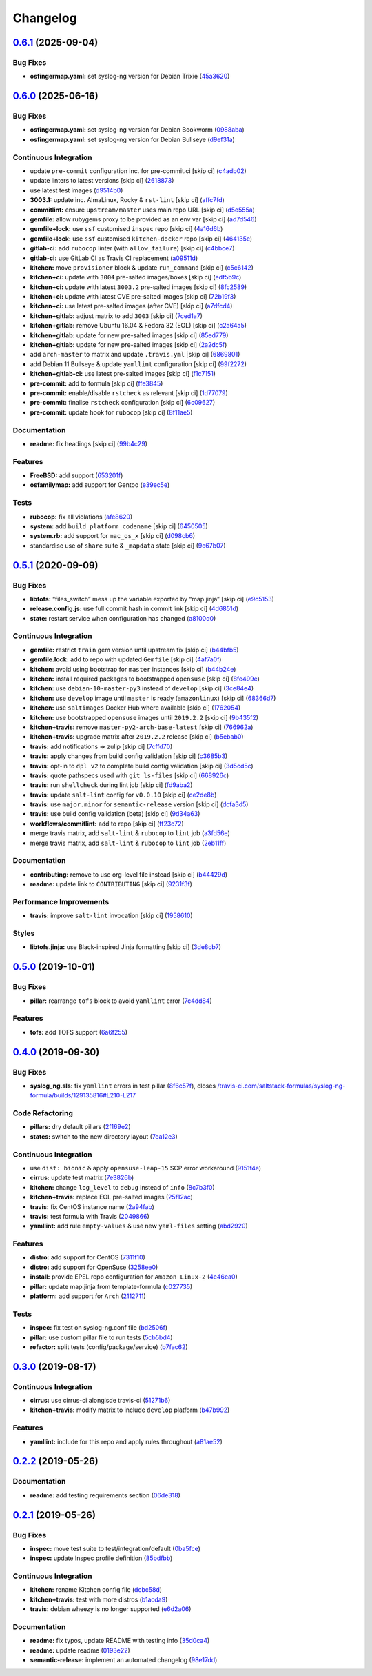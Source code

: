 
Changelog
=========

`0.6.1 <https://github.com/saltstack-formulas/syslog-ng-formula/compare/v0.6.0...v0.6.1>`_ (2025-09-04)
-----------------------------------------------------------------------------------------------------------

Bug Fixes
^^^^^^^^^


* **osfingermap.yaml:** set syslog-ng version for Debian Trixie (\ `45a3620 <https://github.com/saltstack-formulas/syslog-ng-formula/commit/45a36204789baca3e6825b4f03babd82c073fa10>`_\ )

`0.6.0 <https://github.com/saltstack-formulas/syslog-ng-formula/compare/v0.5.1...v0.6.0>`_ (2025-06-16)
-----------------------------------------------------------------------------------------------------------

Bug Fixes
^^^^^^^^^


* **osfingermap.yaml:** set syslog-ng version for Debian Bookworm (\ `0988aba <https://github.com/saltstack-formulas/syslog-ng-formula/commit/0988abac33e3c6f90ea3108734c6403af97e0a95>`_\ )
* **osfingermap.yaml:** set syslog-ng version for Debian Bullseye (\ `d9ef31a <https://github.com/saltstack-formulas/syslog-ng-formula/commit/d9ef31aa43a905dd778a760f85faec9b7f1423a9>`_\ )

Continuous Integration
^^^^^^^^^^^^^^^^^^^^^^


* update ``pre-commit`` configuration inc. for pre-commit.ci [skip ci] (\ `c4adb02 <https://github.com/saltstack-formulas/syslog-ng-formula/commit/c4adb02f9bf976549f475810b4005738635de9b3>`_\ )
* update linters to latest versions [skip ci] (\ `2618873 <https://github.com/saltstack-formulas/syslog-ng-formula/commit/2618873180addd537910ef342d0473a77a8fbc78>`_\ )
* use latest test images (\ `d9514b0 <https://github.com/saltstack-formulas/syslog-ng-formula/commit/d9514b0ce53465dd43daf08857e2cb109e368e79>`_\ )
* **3003.1:** update inc. AlmaLinux, Rocky & ``rst-lint`` [skip ci] (\ `affc7fd <https://github.com/saltstack-formulas/syslog-ng-formula/commit/affc7fd0653ef63fa6b187aa3ca529f4c1926e4b>`_\ )
* **commitlint:** ensure ``upstream/master`` uses main repo URL [skip ci] (\ `d5e555a <https://github.com/saltstack-formulas/syslog-ng-formula/commit/d5e555af6a0612d46ba30d510c25b1e26c0a5cf1>`_\ )
* **gemfile:** allow rubygems proxy to be provided as an env var [skip ci] (\ `ad7d546 <https://github.com/saltstack-formulas/syslog-ng-formula/commit/ad7d546bc07d1b32aa35e692dbc81ae19b863580>`_\ )
* **gemfile+lock:** use ``ssf`` customised ``inspec`` repo [skip ci] (\ `4a16d6b <https://github.com/saltstack-formulas/syslog-ng-formula/commit/4a16d6b4ad48f4e108d286c02e7b316b4245e75c>`_\ )
* **gemfile+lock:** use ``ssf`` customised ``kitchen-docker`` repo [skip ci] (\ `464135e <https://github.com/saltstack-formulas/syslog-ng-formula/commit/464135e991f26daf59f6d7cfd11c7ec6632f5b44>`_\ )
* **gitlab-ci:** add ``rubocop`` linter (with ``allow_failure``\ ) [skip ci] (\ `c4bbce7 <https://github.com/saltstack-formulas/syslog-ng-formula/commit/c4bbce71a42f22dee5fcb48ba65eec4b946cd94f>`_\ )
* **gitlab-ci:** use GitLab CI as Travis CI replacement (\ `a09511d <https://github.com/saltstack-formulas/syslog-ng-formula/commit/a09511dd1e892a6d5a4069c67f0b3be053c8685f>`_\ )
* **kitchen:** move ``provisioner`` block & update ``run_command`` [skip ci] (\ `c5c6142 <https://github.com/saltstack-formulas/syslog-ng-formula/commit/c5c6142dff511ce1a87ec5bfd0a3f11f222fc2fc>`_\ )
* **kitchen+ci:** update with ``3004`` pre-salted images/boxes [skip ci] (\ `edf5b9c <https://github.com/saltstack-formulas/syslog-ng-formula/commit/edf5b9c1dc518d50b3fc33a3136404f3fa0a46ef>`_\ )
* **kitchen+ci:** update with latest ``3003.2`` pre-salted images [skip ci] (\ `8fc2589 <https://github.com/saltstack-formulas/syslog-ng-formula/commit/8fc2589607fda2adf9bc9957f1c905767d73ef63>`_\ )
* **kitchen+ci:** update with latest CVE pre-salted images [skip ci] (\ `72b19f3 <https://github.com/saltstack-formulas/syslog-ng-formula/commit/72b19f39a949fd2fbb86cef903f3a6b387e98311>`_\ )
* **kitchen+ci:** use latest pre-salted images (after CVE) [skip ci] (\ `a7dfcd4 <https://github.com/saltstack-formulas/syslog-ng-formula/commit/a7dfcd43cc72c042516d8b0522d6900097961dbe>`_\ )
* **kitchen+gitlab:** adjust matrix to add ``3003`` [skip ci] (\ `7ced1a7 <https://github.com/saltstack-formulas/syslog-ng-formula/commit/7ced1a7684988e9a677951caa7e3edb9c0fcf58c>`_\ )
* **kitchen+gitlab:** remove Ubuntu 16.04 & Fedora 32 (EOL) [skip ci] (\ `c2a64a5 <https://github.com/saltstack-formulas/syslog-ng-formula/commit/c2a64a534ffdb00650016a66032615e27d90957c>`_\ )
* **kitchen+gitlab:** update for new pre-salted images [skip ci] (\ `85ed779 <https://github.com/saltstack-formulas/syslog-ng-formula/commit/85ed779e94b9882e070cedb27beadca907116603>`_\ )
* **kitchen+gitlab:** update for new pre-salted images [skip ci] (\ `2a2dc5f <https://github.com/saltstack-formulas/syslog-ng-formula/commit/2a2dc5f3e50ea71678f73eb59f2d35ccad736a1c>`_\ )
* add ``arch-master`` to matrix and update ``.travis.yml`` [skip ci] (\ `6869801 <https://github.com/saltstack-formulas/syslog-ng-formula/commit/68698019fcd827784342f6aa4b0d5d49ccb4b64a>`_\ )
* add Debian 11 Bullseye & update ``yamllint`` configuration [skip ci] (\ `99f2272 <https://github.com/saltstack-formulas/syslog-ng-formula/commit/99f2272a7d75b2e8211ad59836c8393e716beaa0>`_\ )
* **kitchen+gitlab-ci:** use latest pre-salted images [skip ci] (\ `f1c7151 <https://github.com/saltstack-formulas/syslog-ng-formula/commit/f1c71513d12b73d3877b412f4c5e7d347089bf46>`_\ )
* **pre-commit:** add to formula [skip ci] (\ `ffe3845 <https://github.com/saltstack-formulas/syslog-ng-formula/commit/ffe3845746f21cb6c73709699c66a2df946b7d2c>`_\ )
* **pre-commit:** enable/disable ``rstcheck`` as relevant [skip ci] (\ `1d77079 <https://github.com/saltstack-formulas/syslog-ng-formula/commit/1d77079272dff8ddd1be1f555791c08b3ace8e49>`_\ )
* **pre-commit:** finalise ``rstcheck`` configuration [skip ci] (\ `6c09627 <https://github.com/saltstack-formulas/syslog-ng-formula/commit/6c09627324dca8cd3b911be9135746b11fee3764>`_\ )
* **pre-commit:** update hook for ``rubocop`` [skip ci] (\ `8f11ae5 <https://github.com/saltstack-formulas/syslog-ng-formula/commit/8f11ae5e5b81ef1b7e9e82244514084978831926>`_\ )

Documentation
^^^^^^^^^^^^^


* **readme:** fix headings [skip ci] (\ `99b4c29 <https://github.com/saltstack-formulas/syslog-ng-formula/commit/99b4c293f807bfeb509902c327743fe85a807b42>`_\ )

Features
^^^^^^^^


* **FreeBSD:** add support (\ `653201f <https://github.com/saltstack-formulas/syslog-ng-formula/commit/653201f788c40f8c149b0416380e9ba372cac9c5>`_\ )
* **osfamilymap:** add support for Gentoo (\ `e39ec5e <https://github.com/saltstack-formulas/syslog-ng-formula/commit/e39ec5e0abd392c8dcf2361e74383ee52662d889>`_\ )

Tests
^^^^^


* **rubocop:** fix all violations (\ `afe8620 <https://github.com/saltstack-formulas/syslog-ng-formula/commit/afe8620a55899bb0a713529c343e81580a4dba22>`_\ )
* **system:** add ``build_platform_codename`` [skip ci] (\ `6450505 <https://github.com/saltstack-formulas/syslog-ng-formula/commit/645050597f198cba7f68788798e2c47dfd995a19>`_\ )
* **system.rb:** add support for ``mac_os_x`` [skip ci] (\ `d098cb6 <https://github.com/saltstack-formulas/syslog-ng-formula/commit/d098cb6d4cec64e22a74dc9f8680365d2bb769e3>`_\ )
* standardise use of ``share`` suite & ``_mapdata`` state [skip ci] (\ `9e67b07 <https://github.com/saltstack-formulas/syslog-ng-formula/commit/9e67b07cabfd5ee785fc9cf3cdb74bc7c239326d>`_\ )

`0.5.1 <https://github.com/saltstack-formulas/syslog-ng-formula/compare/v0.5.0...v0.5.1>`_ (2020-09-09)
-----------------------------------------------------------------------------------------------------------

Bug Fixes
^^^^^^^^^


* **libtofs:** “files_switch” mess up the variable exported by “map.jinja” [skip ci] (\ `e9c5153 <https://github.com/saltstack-formulas/syslog-ng-formula/commit/e9c515371b39015d3606e9668663c207d6758f9e>`_\ )
* **release.config.js:** use full commit hash in commit link [skip ci] (\ `4d6851d <https://github.com/saltstack-formulas/syslog-ng-formula/commit/4d6851dd78c532a012cb3fd983a9d49077605c37>`_\ )
* **state:** restart service when configuration has changed (\ `a8100d0 <https://github.com/saltstack-formulas/syslog-ng-formula/commit/a8100d0f325c8f8f792b6b9c9e342cf63e13ab3d>`_\ )

Continuous Integration
^^^^^^^^^^^^^^^^^^^^^^


* **gemfile:** restrict ``train`` gem version until upstream fix [skip ci] (\ `b44bfb5 <https://github.com/saltstack-formulas/syslog-ng-formula/commit/b44bfb5872050352cca6fe0d139da5b640764515>`_\ )
* **gemfile.lock:** add to repo with updated ``Gemfile`` [skip ci] (\ `4af7a0f <https://github.com/saltstack-formulas/syslog-ng-formula/commit/4af7a0fdd620ff6128493a2222dcf752234b078f>`_\ )
* **kitchen:** avoid using bootstrap for ``master`` instances [skip ci] (\ `b44b24e <https://github.com/saltstack-formulas/syslog-ng-formula/commit/b44b24ed5c5064003ae9c45056b836e186b5ab81>`_\ )
* **kitchen:** install required packages to bootstrapped ``opensuse`` [skip ci] (\ `8fe499e <https://github.com/saltstack-formulas/syslog-ng-formula/commit/8fe499e72225ef4b0493d4fabde4188b4d08b66b>`_\ )
* **kitchen:** use ``debian-10-master-py3`` instead of ``develop`` [skip ci] (\ `3ce84e4 <https://github.com/saltstack-formulas/syslog-ng-formula/commit/3ce84e4cf0ec254b3a28cb850465da883f871725>`_\ )
* **kitchen:** use ``develop`` image until ``master`` is ready (\ ``amazonlinux``\ ) [skip ci] (\ `68366d7 <https://github.com/saltstack-formulas/syslog-ng-formula/commit/68366d70525cc184351a7d054ee36dd4fb2fc7a6>`_\ )
* **kitchen:** use ``saltimages`` Docker Hub where available [skip ci] (\ `1762054 <https://github.com/saltstack-formulas/syslog-ng-formula/commit/17620541caf56056e294301e88c85fa151cb7174>`_\ )
* **kitchen:** use bootstrapped ``opensuse`` images until ``2019.2.2`` [skip ci] (\ `9b435f2 <https://github.com/saltstack-formulas/syslog-ng-formula/commit/9b435f2b6081bff0e127006392cf420279a60ceb>`_\ )
* **kitchen+travis:** remove ``master-py2-arch-base-latest`` [skip ci] (\ `766962a <https://github.com/saltstack-formulas/syslog-ng-formula/commit/766962a6b020e1061c1b6e3cdc91cd4e7fa41dc7>`_\ )
* **kitchen+travis:** upgrade matrix after ``2019.2.2`` release [skip ci] (\ `b5ebab0 <https://github.com/saltstack-formulas/syslog-ng-formula/commit/b5ebab04471f9501b58eaaf9efc7f89b18bdd5c7>`_\ )
* **travis:** add notifications => zulip [skip ci] (\ `7cffd70 <https://github.com/saltstack-formulas/syslog-ng-formula/commit/7cffd70d4812b65ca23a6abdea9a01f5ce710ec1>`_\ )
* **travis:** apply changes from build config validation [skip ci] (\ `c3685b3 <https://github.com/saltstack-formulas/syslog-ng-formula/commit/c3685b356d01ac5f033e10c0669587b443a3f3cf>`_\ )
* **travis:** opt-in to ``dpl v2`` to complete build config validation [skip ci] (\ `3d5cd5c <https://github.com/saltstack-formulas/syslog-ng-formula/commit/3d5cd5ccf3183d6305cf3acebaea1183630b438e>`_\ )
* **travis:** quote pathspecs used with ``git ls-files`` [skip ci] (\ `668926c <https://github.com/saltstack-formulas/syslog-ng-formula/commit/668926cbd8ccf7e15ee7a95641dac5aac0285782>`_\ )
* **travis:** run ``shellcheck`` during lint job [skip ci] (\ `fd9aba2 <https://github.com/saltstack-formulas/syslog-ng-formula/commit/fd9aba207ee8f041ad3b9f36a33a03160c555518>`_\ )
* **travis:** update ``salt-lint`` config for ``v0.0.10`` [skip ci] (\ `ce2de8b <https://github.com/saltstack-formulas/syslog-ng-formula/commit/ce2de8b669d7792d416eab477279a8f7a8b157f7>`_\ )
* **travis:** use ``major.minor`` for ``semantic-release`` version [skip ci] (\ `dcfa3d5 <https://github.com/saltstack-formulas/syslog-ng-formula/commit/dcfa3d5c7de1c815667f4bbcb0f79de5c0ddab6e>`_\ )
* **travis:** use build config validation (beta) [skip ci] (\ `9d34a63 <https://github.com/saltstack-formulas/syslog-ng-formula/commit/9d34a6399fcebba85ce7901e37349cb518b098b5>`_\ )
* **workflows/commitlint:** add to repo [skip ci] (\ `ff23c72 <https://github.com/saltstack-formulas/syslog-ng-formula/commit/ff23c72345c244748226931fd8067e9877563b60>`_\ )
* merge travis matrix, add ``salt-lint`` & ``rubocop`` to ``lint`` job (\ `a3fd56e <https://github.com/saltstack-formulas/syslog-ng-formula/commit/a3fd56e002f2013c08b94ec86b66c980ac0f6812>`_\ )
* merge travis matrix, add ``salt-lint`` & ``rubocop`` to ``lint`` job (\ `2eb11ff <https://github.com/saltstack-formulas/syslog-ng-formula/commit/2eb11ff146bcf05b8082bfc1e312f1a464743f69>`_\ )

Documentation
^^^^^^^^^^^^^


* **contributing:** remove to use org-level file instead [skip ci] (\ `b44429d <https://github.com/saltstack-formulas/syslog-ng-formula/commit/b44429d6c43f9ab6a149ceb6b0c223d8d1af340b>`_\ )
* **readme:** update link to ``CONTRIBUTING`` [skip ci] (\ `9231f3f <https://github.com/saltstack-formulas/syslog-ng-formula/commit/9231f3f1443d8da399299abdb414a5704590d101>`_\ )

Performance Improvements
^^^^^^^^^^^^^^^^^^^^^^^^


* **travis:** improve ``salt-lint`` invocation [skip ci] (\ `1958610 <https://github.com/saltstack-formulas/syslog-ng-formula/commit/19586109fa38eaa709a06cdcbb5fef83b4cd4ad5>`_\ )

Styles
^^^^^^


* **libtofs.jinja:** use Black-inspired Jinja formatting [skip ci] (\ `3de8cb7 <https://github.com/saltstack-formulas/syslog-ng-formula/commit/3de8cb74624825cc4f8ecc05fbc76b29f39f736c>`_\ )

`0.5.0 <https://github.com/saltstack-formulas/syslog-ng-formula/compare/v0.4.0...v0.5.0>`_ (2019-10-01)
-----------------------------------------------------------------------------------------------------------

Bug Fixes
^^^^^^^^^


* **pillar:** rearrange ``tofs`` block to avoid ``yamllint`` error (\ `7c4dd84 <https://github.com/saltstack-formulas/syslog-ng-formula/commit/7c4dd84>`_\ )

Features
^^^^^^^^


* **tofs:** add TOFS support (\ `6a6f255 <https://github.com/saltstack-formulas/syslog-ng-formula/commit/6a6f255>`_\ )

`0.4.0 <https://github.com/saltstack-formulas/syslog-ng-formula/compare/v0.3.0...v0.4.0>`_ (2019-09-30)
-----------------------------------------------------------------------------------------------------------

Bug Fixes
^^^^^^^^^


* **syslog_ng.sls:** fix ``yamllint`` errors in test pillar (\ `8f6c57f <https://github.com/saltstack-formulas/syslog-ng-formula/commit/8f6c57f>`_\ ), closes `/travis-ci.com/saltstack-formulas/syslog-ng-formula/builds/129135816#L210-L217 <https://github.com//travis-ci.com/saltstack-formulas/syslog-ng-formula/builds/129135816/issues/L210-L217>`_

Code Refactoring
^^^^^^^^^^^^^^^^


* **pillars:** dry default pillars (\ `2f169e2 <https://github.com/saltstack-formulas/syslog-ng-formula/commit/2f169e2>`_\ )
* **states:** switch to the new directory layout (\ `7ea12e3 <https://github.com/saltstack-formulas/syslog-ng-formula/commit/7ea12e3>`_\ )

Continuous Integration
^^^^^^^^^^^^^^^^^^^^^^


* use ``dist: bionic`` & apply ``opensuse-leap-15`` SCP error workaround (\ `9151f4e <https://github.com/saltstack-formulas/syslog-ng-formula/commit/9151f4e>`_\ )
* **cirrus:** update test matrix (\ `7e3826b <https://github.com/saltstack-formulas/syslog-ng-formula/commit/7e3826b>`_\ )
* **kitchen:** change ``log_level`` to ``debug`` instead of ``info`` (\ `8c7b3f0 <https://github.com/saltstack-formulas/syslog-ng-formula/commit/8c7b3f0>`_\ )
* **kitchen+travis:** replace EOL pre-salted images (\ `25f12ac <https://github.com/saltstack-formulas/syslog-ng-formula/commit/25f12ac>`_\ )
* **travis:** fix CentOS instance name (\ `2a94fab <https://github.com/saltstack-formulas/syslog-ng-formula/commit/2a94fab>`_\ )
* **travis:** test formula with Travis (\ `2049866 <https://github.com/saltstack-formulas/syslog-ng-formula/commit/2049866>`_\ )
* **yamllint:** add rule ``empty-values`` & use new ``yaml-files`` setting (\ `abd2920 <https://github.com/saltstack-formulas/syslog-ng-formula/commit/abd2920>`_\ )

Features
^^^^^^^^


* **distro:** add support for CentOS (\ `7311f10 <https://github.com/saltstack-formulas/syslog-ng-formula/commit/7311f10>`_\ )
* **distro:** add support for OpenSuse (\ `3258ee0 <https://github.com/saltstack-formulas/syslog-ng-formula/commit/3258ee0>`_\ )
* **install:** provide EPEL repo configuration for ``Amazon Linux-2`` (\ `4e46ea0 <https://github.com/saltstack-formulas/syslog-ng-formula/commit/4e46ea0>`_\ )
* **pillar:** update map.jinja from template-formula (\ `c027735 <https://github.com/saltstack-formulas/syslog-ng-formula/commit/c027735>`_\ )
* **platform:** add support for ``Arch`` (\ `2112711 <https://github.com/saltstack-formulas/syslog-ng-formula/commit/2112711>`_\ )

Tests
^^^^^


* **inspec:** fix test on syslog-ng.conf file (\ `bd2506f <https://github.com/saltstack-formulas/syslog-ng-formula/commit/bd2506f>`_\ )
* **pillar:** use custom pillar file to run tests (\ `5cb5bd4 <https://github.com/saltstack-formulas/syslog-ng-formula/commit/5cb5bd4>`_\ )
* **refactor:** split tests (config/package/service) (\ `b7fac62 <https://github.com/saltstack-formulas/syslog-ng-formula/commit/b7fac62>`_\ )

`0.3.0 <https://github.com/saltstack-formulas/syslog-ng-formula/compare/v0.2.2...v0.3.0>`_ (2019-08-17)
-----------------------------------------------------------------------------------------------------------

Continuous Integration
^^^^^^^^^^^^^^^^^^^^^^


* **cirrus:** use cirrus-ci alongisde travis-ci (\ `51271b6 <https://github.com/saltstack-formulas/syslog-ng-formula/commit/51271b6>`_\ )
* **kitchen+travis:** modify matrix to include ``develop`` platform (\ `b47b992 <https://github.com/saltstack-formulas/syslog-ng-formula/commit/b47b992>`_\ )

Features
^^^^^^^^


* **yamllint:** include for this repo and apply rules throughout (\ `a81ae52 <https://github.com/saltstack-formulas/syslog-ng-formula/commit/a81ae52>`_\ )

`0.2.2 <https://github.com/saltstack-formulas/syslog-ng-formula/compare/v0.2.1...v0.2.2>`_ (2019-05-26)
-----------------------------------------------------------------------------------------------------------

Documentation
^^^^^^^^^^^^^


* **readme:** add testing requirements section (\ `06de318 <https://github.com/saltstack-formulas/syslog-ng-formula/commit/06de318>`_\ )

`0.2.1 <https://github.com/saltstack-formulas/syslog-ng-formula/compare/v0.2.0...v0.2.1>`_ (2019-05-26)
-----------------------------------------------------------------------------------------------------------

Bug Fixes
^^^^^^^^^


* **inspec:** move test suite to test/integration/default (\ `0ba5fce <https://github.com/saltstack-formulas/syslog-ng-formula/commit/0ba5fce>`_\ )
* **inspec:** update Inspec profile definition (\ `85bdfbb <https://github.com/saltstack-formulas/syslog-ng-formula/commit/85bdfbb>`_\ )

Continuous Integration
^^^^^^^^^^^^^^^^^^^^^^


* **kitchen:** rename Kitchen config file (\ `dcbc58d <https://github.com/saltstack-formulas/syslog-ng-formula/commit/dcbc58d>`_\ )
* **kitchen+travis:** test with more distros (\ `b1acda9 <https://github.com/saltstack-formulas/syslog-ng-formula/commit/b1acda9>`_\ )
* **travis:** debian wheezy is no longer supported (\ `e6d2a06 <https://github.com/saltstack-formulas/syslog-ng-formula/commit/e6d2a06>`_\ )

Documentation
^^^^^^^^^^^^^


* **readme:** fix typos, update README with testing info (\ `35d0ca4 <https://github.com/saltstack-formulas/syslog-ng-formula/commit/35d0ca4>`_\ )
* **readme:** update readme (\ `0193e22 <https://github.com/saltstack-formulas/syslog-ng-formula/commit/0193e22>`_\ )
* **semantic-release:** implement an automated changelog (\ `98e17dd <https://github.com/saltstack-formulas/syslog-ng-formula/commit/98e17dd>`_\ )
